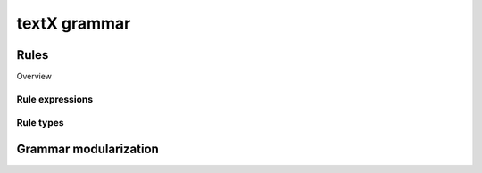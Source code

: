 textX grammar
=============

Rules
-----

Overview


Rule expressions
~~~~~~~~~~~~~~~~


Rule types
~~~~~~~~~~


Grammar modularization
----------------------


